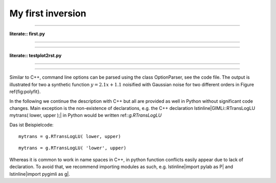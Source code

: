 My first inversion
------------------

.. plot::
    :context:
    :include-source:

    import pygimli as g
    import numpy as np

    print(g.__version__)

.. plot:: doc/tutorial/first.py

------------------

**literate:: first.py**

---------------------

.. literate:: first.py

---------------------

**literate:: testplot2rst.py**

---------------------

.. rst2plot:: testplot2rst.py

---------------------

Similar to C++, command line options can be parsed using the class OptionParser, see the code file.
The output is illustrated for two a synthetic function :math:`y=2.1x+1.1` noisified with Gaussian noise for two different orders in Figure \ref{fig:polyfit}.



In the following we continue the description with C++ but all are provided as well in Python without significant code changes.
Main exception is the non-existence of declarations, e.g. the C++ declaration \lstinline|GIMLi::RTransLogLU mytrans( lower, upper );| in Python would be written ref::`g.RTransLogLU`

Das ist Beispielcode::    

    mytrans = g.RTransLogLU( lower, upper)

::    

    mytrans = g.RTransLogLU( 'lower', upper)

Whereas it is common to work in name spaces in C++, in python function conflicts easily appear due to lack of declaration.
To avoid that, we recommend importing modules as such, e.g. \lstinline|import pylab as P| and \lstinline|import pygimli as g|.
